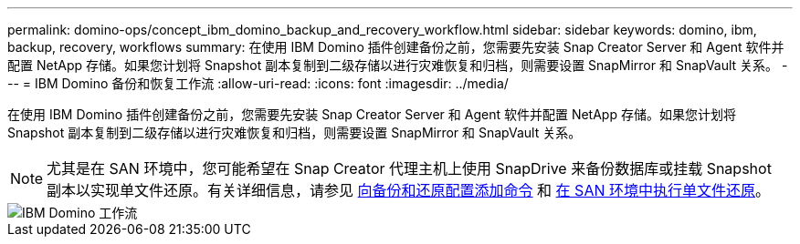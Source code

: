 ---
permalink: domino-ops/concept_ibm_domino_backup_and_recovery_workflow.html 
sidebar: sidebar 
keywords: domino, ibm, backup, recovery, workflows 
summary: 在使用 IBM Domino 插件创建备份之前，您需要先安装 Snap Creator Server 和 Agent 软件并配置 NetApp 存储。如果您计划将 Snapshot 副本复制到二级存储以进行灾难恢复和归档，则需要设置 SnapMirror 和 SnapVault 关系。 
---
= IBM Domino 备份和恢复工作流
:allow-uri-read: 
:icons: font
:imagesdir: ../media/


[role="lead"]
在使用 IBM Domino 插件创建备份之前，您需要先安装 Snap Creator Server 和 Agent 软件并配置 NetApp 存储。如果您计划将 Snapshot 副本复制到二级存储以进行灾难恢复和归档，则需要设置 SnapMirror 和 SnapVault 关系。


NOTE: 尤其是在 SAN 环境中，您可能希望在 Snap Creator 代理主机上使用 SnapDrive 来备份数据库或挂载 Snapshot 副本以实现单文件还原。有关详细信息，请参见 xref:concept_adding_commands_to_the_backup_and_restore_configuration.adoc[向备份和还原配置添加命令] 和 xref:concept_single_file_restore_in_fc_iscsi_environments.adoc[在 SAN 环境中执行单文件还原]。

image::../media/ibm_domino_workflow.gif[IBM Domino 工作流]
